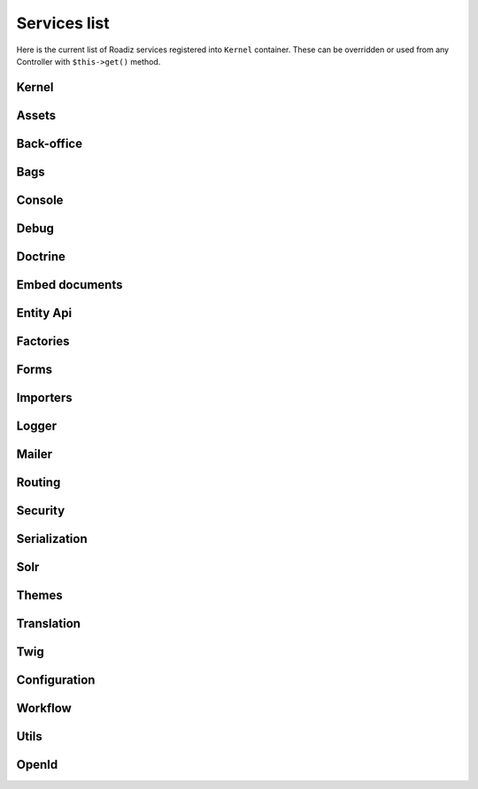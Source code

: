 .. _services_list:

Services list
-------------

Here is the current list of Roadiz services registered into ``Kernel`` container. These can be overridden or used from any Controller with ``$this->get()`` method.

Kernel
^^^^^^

.. glossary::

    stopwatch
        ``Symfony\Component\Stopwatch\Stopwatch``

    kernel
        ``RZ\Roadiz\Core\Kernel``

    dispatcher
        ``Symfony\Component\EventDispatcher\EventDispatcher``

Assets
^^^^^^
.. glossary::

    versionStrategy
        ``Symfony\Component\Asset\VersionStrategy\EmptyVersionStrategy``

    interventionRequestSupportsWebP
        ``bool``

    interventionRequestConfiguration
        ``AM\InterventionRequest\Configuration``

    interventionRequestSubscribers
        ``array``

    interventionRequestLogger
        ``Monolog\Logger``

    interventionRequest
        ``AM\InterventionRequest\InterventionRequest``

    assetPackages
        ``RZ\Roadiz\Utils\Asset\Packages``

Back-office
^^^^^^^^^^^

.. glossary::

    backoffice.entries
        ``array``

Bags
^^^^
.. glossary::

    settingsBag
        ``RZ\Roadiz\Core\Bags\Settings``

    rolesBag
        ``RZ\Roadiz\Core\Bags\Roles``

    nodeTypesBag
        ``RZ\Roadiz\Core\Bags\NodeTypes``

Console
^^^^^^^

.. glossary::

    console.commands
        ``array``

Debug
^^^^^^^

.. glossary::

    messagescollector
        ``DebugBar\DataCollector\MessagesCollector``

    doctrine.debugstack
        ``Doctrine\DBAL\Logging\DebugStack``

    debugbar
        ``RZ\Roadiz\Utils\DebugBar\RoadizDebugBar``

    debugbar.renderer
        ``DebugBar\JavascriptRenderer``

Doctrine
^^^^^^^^

.. glossary::

    doctrine.relative_entities_paths
        ``array``

    doctrine.entities_paths
        ``array``

    em.config
        ``Doctrine\ORM\Configuration``

    em
        ``Doctrine\ORM\EntityManager``, you can access it using ``$this->get(EntityManagerInterface::class)``.

    em.eventSubscribers
        ``array``

    nodesSourcesUrlCacheProvider
        ``Doctrine\Common\Cache\CacheProvider``

    CacheProvider::class
         :sup:`Factory` Creates a ``CacheProvider::class`` using Roadiz configuration, , you can access it using ``$this->get(CacheProvider::class)``.

Embed documents
^^^^^^^^^^^^^^^

.. glossary::

    document.platforms
        ``array``

    embed_finder.youtube
        :sup:`Factory` ``RZ\Roadiz\Utils\MediaFinders\YoutubeEmbedFinder``

    embed_finder.vimeo
        :sup:`Factory` ``RZ\Roadiz\Utils\MediaFinders\VimeoEmbedFinder``

    embed_finder.dailymotion
        :sup:`Factory` ``RZ\Roadiz\Utils\MediaFinders\DailymotionEmbedFinder``

    embed_finder.soundcloud
        :sup:`Factory` ``RZ\Roadiz\Utils\MediaFinders\SoundcloudEmbedFinder``

    embed_finder.mixcloud
        :sup:`Factory` ``RZ\Roadiz\Utils\MediaFinders\MixcloudEmbedFinder``

    embed_finder.spotify
        :sup:`Factory` ``RZ\Roadiz\Utils\MediaFinders\SpotifyEmbedFinder``

    embed_finder.ted
        :sup:`Factory` ``RZ\Roadiz\Utils\MediaFinders\TedEmbedFinder``

    embed_finder.twitch
        :sup:`Factory` ``RZ\Roadiz\Utils\MediaFinders\TwitchEmbedFinder``

Entity Api
^^^^^^^^^^

.. glossary::

    nodeApi
        ``RZ\Roadiz\CMS\Utils\NodeApi``

    nodeTypeApi
        ``RZ\Roadiz\CMS\Utils\NodeTypeApi``

    nodeSourceApi
        ``RZ\Roadiz\CMS\Utils\NodeSourceApi``

    tagApi
        ``RZ\Roadiz\CMS\Utils\TagApi``


Factories
^^^^^^^^^

.. glossary::

    emailManager
        :sup:`Factory` ``RZ\Roadiz\Utils\EmailManager``

    contactFormManager
        :sup:`Factory` ``RZ\Roadiz\Utils\ContactFormManager``

    NodeFactory::class
        ``RZ\Roadiz\Utils\Node\NodeFactory``. Factory to create new nodes from a title, a node-type and translation.

    TagFactory::class
        ``RZ\Roadiz\Utils\Tag\TagFactory``. Factory to create new tags from a title, a parent tag and a translation.

    factory.handler
        ``RZ\Roadiz\Core\Handlers\HandlerFactory``
        Creates any Handler based on entity class.

    node.handler
        :sup:`Factory` ``RZ\Roadiz\Core\Handlers\NodeHandler``

    nodes_sources.handler
       :sup:`Factory`  ``RZ\Roadiz\Core\Handlers\NodesSourcesHandler``

    node_type.handler
        :sup:`Factory` ``RZ\Roadiz\Core\Handlers\NodeTypeHandler``

    node_type_field.handler
        :sup:`Factory` ``RZ\Roadiz\Core\Handlers\NodeTypeFieldHandler``

    document.handler
        :sup:`Factory` ``RZ\Roadiz\Core\Handlers\DocumentHandler``

    custom_form.handler
        :sup:`Factory` ``RZ\Roadiz\Core\Handlers\CustomFormHandler``

    custom_form_field.handler
        :sup:`Factory` ``RZ\Roadiz\Core\Handlers\CustomFormFieldHandler``

    folder.handler
        :sup:`Factory` ``RZ\Roadiz\Core\Handlers\FolderHandler``

    font.handler
        :sup:`Factory` ``RZ\Roadiz\Core\Handlers\FontHandler``

    group.handler
        :sup:`Factory` ``RZ\Roadiz\Core\Handlers\GroupHandler``

    newsletter.handler
        :sup:`Factory` ``RZ\Roadiz\Core\Handlers\NewsletterHandler``

    tag.handler
        :sup:`Factory` ``RZ\Roadiz\Core\Handlers\TagHandler``

    translation.handler
        :sup:`Factory` ``RZ\Roadiz\Core\Handlers\TranslationHandler``

    document.viewer
        :sup:`Factory` ``RZ\Roadiz\Core\Viewers\DocumentViewer``
        **Deprecated**:

    translation.viewer
        :sup:`Factory` ``RZ\Roadiz\Core\Viewers\TranslationViewer``

    user.viewer
        :sup:`Factory` ``RZ\Roadiz\Core\Viewers\UserViewer``

    document.url_generator
        :sup:`Factory` ``RZ\Roadiz\Utils\UrlGenerators\DocumentUrlGenerator``

    document.factory
        :sup:`Factory` ``RZ\Roadiz\Utils\Document\DocumentFactory``

Forms
^^^^^

.. glossary::

    formValidator
        ``Symfony\Component\Form\Validator\ValidatorInterface``

    formFactory
        ``Symfony\Component\Form\FormFactoryInterface``

    form.extensions
        ``array``

    form.type.extensions
        ``array``

    Rollerworks\\Component\\PasswordStrength\\Blacklist\\BlacklistProviderInterface
        Blacklist chained provider for Password forms.

    Rollerworks\\Component\\PasswordStrength\\Validator\\Constraints\\BlacklistValidator
        Blacklist form validator to be used and instanciated by Symfony ContainerConstraintValidatorFactory.

Importers
^^^^^^^^^

.. glossary::

    RZ\\Roadiz\\CMS\\Importers\\ChainImporter
        :sup:`Factory` Creates an chained importer that will import serialized data based on required entity class.

    RZ\\Roadiz\\CMS\\Importers\\GroupsImporter
        :sup:`Factory` Creates an importer for ``Group``

    RZ\\Roadiz\\CMS\\Importers\\NodesImporter
        :sup:`Factory` Creates an importer for ``Node``

    RZ\\Roadiz\\CMS\\Importers\\NodeTypesImporter
        :sup:`Factory` Creates an importer for ``NodeType``

    RZ\\Roadiz\\CMS\\Importers\\RolesImporter
        :sup:`Factory` Creates an importer for ``Role``

    RZ\\Roadiz\\CMS\\Importers\\SettingsImporter
        :sup:`Factory` Creates an importer for ``Setting``

    RZ\\Roadiz\\CMS\\Importers\\TagsImporter
        :sup:`Factory` Creates an importer for ``Tag``

Logger
^^^^^^

.. glossary::

    logger.handlers
        ``array``

    logger.path
        ``string``

    logger
        ``Monolog\Logger``

Mailer
^^^^^^

.. glossary::

    mailer.transport
        ``\Swift_SmtpTransport`` or ``\Swift_SendmailTransport``

    mailer
        ``\Swift_Mailer``

Routing
^^^^^^^

.. glossary::

    httpKernel
        ``Symfony\Component\HttpKernel\HttpKernel``

    requestStack
        ``Symfony\Component\HttpFoundation\RequestStack``

    requestContext
        ``Symfony\Component\Routing\RequestContext``

    resolver
        ``Symfony\Component\HttpKernel\Controller\ControllerResolver``

    argumentResolver
        ``Symfony\Component\HttpKernel\Controller\ArgumentResolver``

    router
        ``Symfony\Cmf\Component\Routing\ChainRouter``

    staticRouter
        ``RZ\Roadiz\Core\Routing\StaticRouter``

    nodeRouter
        ``RZ\Roadiz\Core\Routing\NodeRouter``

    redirectionRouter
        ``RZ\Roadiz\Core\Routing\RedirectionRouter``

    urlGenerator
        Alias to ``router``

    httpUtils
        ``Symfony\Component\Security\Http\HttpUtils``

    routeListener
        ``RZ\Roadiz\Core\Events\TimedRouteListener``

    routeCollection
        ``RZ\Roadiz\Core\Routing\RoadizRouteCollection``

Security
^^^^^^^^

.. glossary::

    session.pdo
        ``\PDO`` or ``null`` if pdo session are not configured.

    session.storage
        ``Symfony\Component\HttpFoundation\Session\Storage\NativeSessionStorage``

    session
        ``Symfony\Component\HttpFoundation\Session\Session``

    sessionTokenStorage
        ``Symfony\Component\Security\Csrf\TokenStorage\SessionTokenStorage``

    csrfTokenManager
        ``Symfony\Component\Security\Csrf\CsrfTokenManager``

    securityAuthenticationUtils
        ``Symfony\Component\Security\Http\Authentication\AuthenticationUtils``

    contextListener
        ``Symfony\Component\Security\Http\Firewall\ContextListener``

    accessMap
        ``Symfony\Component\Security\Http\AccessMap``

    userProvider
        ``RZ\Roadiz\Core\Handlers\UserProvider``

    userChecker
        ``Symfony\Component\Security\Core\User\UserChecker``

    daoAuthenticationProvider
        ``Symfony\Component\Security\Core\Authentication\Provider\DaoAuthenticationProvider``

    rememberMeAuthenticationProvider
        ``Symfony\Component\Security\Core\Authentication\Provider\RememberMeAuthenticationProvider``

    rememberMeCookieName
        ``string``

    rememberMeCookieLifetime
        ``integer``

    cookieClearingLogoutHandler
        ``Symfony\Component\Security\Http\Logout\CookieClearingLogoutHandler``

    tokenBasedRememberMeServices
        ``Symfony\Component\Security\Http\RememberMe\TokenBasedRememberMeServices``

    rememberMeListener
        ``Symfony\Component\Security\Http\Firewall\RememberMeListener``

    authenticationProviderList
        ``array<Symfony\Component\Security\Core\Authentication\Provider\AuthenticationProviderInterface>``

    authenticationManager
        ``Symfony\Component\Security\Core\Authentication\AuthenticationProviderManager``

    security.voters
        ``array``

    accessDecisionManager
        ``Symfony\Component\Security\Core\Authorization\AccessDecisionManager``

    securityAuthenticationTrustResolver
        ``Symfony\Component\Security\Core\Authentication\AuthenticationTrustResolver``

    securityAuthorizationChecker
        ``Symfony\Component\Security\Core\Authorization\AuthorizationChecker``

    securityTokenStorage
        ``Symfony\Component\Security\Core\Authentication\Token\Storage\TokenStorage``

    securityAccessListener
        ``Symfony\Component\Security\Http\Firewall\AccessListener``

    roleHierarchy
        ``RZ\Roadiz\Utils\Security\DoctrineRoleHierarchy``

    roleHierarchyVoter
        ``Symfony\Component\Security\Core\Authorization\Voter\RoleHierarchyVoter``

    groupVoter
        ``RZ\Roadiz\Core\Authorization\Voter\GroupVoter``

    switchUser
        ``Symfony\Component\Security\Http\Firewall\SwitchUserListener``

    firewallMap
        ``Symfony\Component\Security\Http\FirewallMap``

    passwordEncoder
        ``array``

    userImplementations
        ``array``

    userEncoderFactory
        ``Symfony\Component\Security\Core\Encoder\EncoderFactory``

    firewall
        ``RZ\Roadiz\Utils\Security\TimedFirewall``

    accessDeniedHandler
        ``RZ\Roadiz\Core\Authorization\AccessDeniedHandler``

    nodeChrootResolvers
        ``array<RZ\Roadiz\Core\Authorization\Chroot\NodeChrootResolver>``

    RZ\Roadiz\Core\Authorization\Chroot\NodeChrootResolver
        ``RZ\Roadiz\Core\Authorization\Chroot\NodeChrootChainResolver``

Serialization
^^^^^^^^^^^^^

.. glossary::

    JMS\Serializer\SerializerBuilder
        ``JMS\Serializer\SerializerBuilder``

    serializer.subscribers
        ``array``

    serializer
        ``JMS\Serializer\Serializer``

Solr
^^^^

.. glossary::

    solr
        ``Solarium\Client``

    AdapterInterface
        ``Solarium\Core\Client\Adapter\AdapterInterface``

    SolariumFactoryInterface
        ``RZ\Roadiz\Core\SearchEngine\SolariumFactory``

    solr.ready
        ``boolean`` Return true if Solr server is reachable.

    solr.search.nodeSource
        :sup:`Factory` ``RZ\Roadiz\Core\SearchEngine\NodeSourceSearchHandler``

    solr.search.document
        :sup:`Factory` ``RZ\Roadiz\Core\SearchEngine\DocumentSearchHandler``

Themes
^^^^^^

.. glossary::

    themeResolver
        ``RZ\Roadiz\Utils\Theme\StaticThemeResolver``

    ThemeGenerator
        ``RZ\Roadiz\Utils\Theme\ThemeGenerator``

    logger.themes
        ``Monolog\Logger``

Translation
^^^^^^^^^^^

.. glossary::

    defaultTranslation
        ``RZ\Roadiz\Core\Entities\Translation`` or ``null`` if you don’t have any default translation.

    translator.locale
        ``string`` or ``null``

    translator
        ``Symfony\Component\Translation\Translator``

Twig
^^^^

.. glossary::

    twig.cacheFolder
        ``string``

    twig.loaderFileSystem
        ``Twig\Loader\FilesystemLoader``

    twig.environment_class
        :sup:`Private` ``Twig\Environment``

    twig.formRenderer
        ``Symfony\Bridge\Twig\Form\TwigRendererEngine``

    twig.environment
        ``Twig\Environment``

    twig.extensions
        ``Doctrine\Common\Collections\ArrayCollection``

    twig.filters
        ``Doctrine\Common\Collections\ArrayCollection``

    twig.fragmentHandler
        ``Symfony\Component\HttpKernel\Fragment\FragmentHandler``

    twig.profile
        ``Twig\Profiler\Profile``

    twig.routingExtension
        ``Symfony\Bridge\Twig\Extension\RoutingExtension``

    twig.centralTruncateExtension
        ``Twig\TwigFilter``

    twig.cacheExtension
        ``Asm89\Twig\CacheExtension\Extension``


Configuration
^^^^^^^^^^^^^

.. glossary::

    config.path
        ``string``

    config.handler
        ``RZ\Roadiz\Config\YamlConfigurationHandler``

    config
        ``array``

Workflow
^^^^^^^^

.. glossary::

    workflow.registry
        ``Symfony\Component\Workflow\Registry``

    workflow.node_workflow
        ``RZ\Roadiz\Workflow\NodeWorkflow``


Utils
^^^^^

.. glossary::

    utils.nodeNameChecker
        ``RZ\Roadiz\Utils\Node\NodeNameChecker``

    utils.uniqueNodeGenerator
        ``RZ\Roadiz\Utils\Node\UniqueNodeGenerator``

    utils.universalDataDuplicator
        ``RZ\Roadiz\Utils\Node\UniversalDataDuplicator``


OpenId
^^^^^^

.. glossary::

    RZ\Roadiz\OpenId\OAuth2LinkGenerator:
        ``RZ\Roadiz\OpenId\OAuth2LinkGenerator``

    jwtRoleStrategies
        ``array<RZ\Roadiz\OpenId\Authentication\Provider\JwtRoleStrategy>``

    RZ\Roadiz\OpenId\Authentication\Provider\JwtRoleStrategy
        ``RZ\Roadiz\OpenId\Authentication\Provider\ChainJwtRoleStrategy``

    RZ\Roadiz\OpenId\Authentication\Provider\OAuth2AuthenticationProvider
        ``RZ\Roadiz\OpenId\Authentication\Provider\OAuth2AuthenticationProvider``

    RZ\Roadiz\OpenId\Authentication\Provider\OpenIdAccountProvider
        ``RZ\Roadiz\OpenId\Authentication\Provider\OpenIdAccountProvider``

    RZ\Roadiz\OpenId\Discovery
        ``RZ\Roadiz\OpenId\Discovery`` or ``null``

    oauth2AuthenticationProvider.validators:
        ``array<RZ\Roadiz\OpenId\Authentication\Validator\JwtValidator>``
